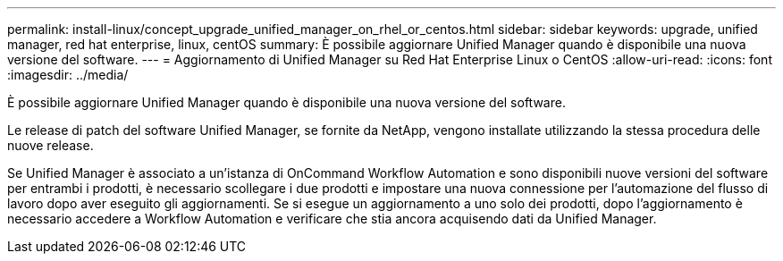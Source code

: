 ---
permalink: install-linux/concept_upgrade_unified_manager_on_rhel_or_centos.html 
sidebar: sidebar 
keywords: upgrade, unified manager, red hat enterprise, linux, centOS 
summary: È possibile aggiornare Unified Manager quando è disponibile una nuova versione del software. 
---
= Aggiornamento di Unified Manager su Red Hat Enterprise Linux o CentOS
:allow-uri-read: 
:icons: font
:imagesdir: ../media/


[role="lead"]
È possibile aggiornare Unified Manager quando è disponibile una nuova versione del software.

Le release di patch del software Unified Manager, se fornite da NetApp, vengono installate utilizzando la stessa procedura delle nuove release.

Se Unified Manager è associato a un'istanza di OnCommand Workflow Automation e sono disponibili nuove versioni del software per entrambi i prodotti, è necessario scollegare i due prodotti e impostare una nuova connessione per l'automazione del flusso di lavoro dopo aver eseguito gli aggiornamenti. Se si esegue un aggiornamento a uno solo dei prodotti, dopo l'aggiornamento è necessario accedere a Workflow Automation e verificare che stia ancora acquisendo dati da Unified Manager.
